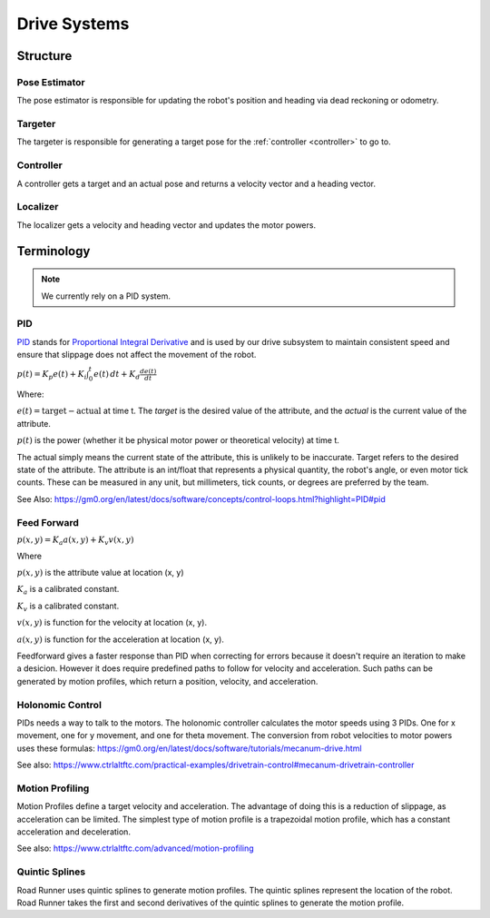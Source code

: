 Drive Systems
====================

Structure
_____________________



Pose Estimator
^^^^^^^^^^^^^^^^^^^^

The pose estimator is responsible for updating the robot's position and heading via dead reckoning or odometry.

Targeter
^^^^^^^^^^^^^^^^^^^^

The targeter is responsible for generating a target pose for the :ref:`controller <controller>` to go to.

.. _controller:

Controller
^^^^^^^^^^^^^^^^^^^
A controller gets a target and an actual pose and returns a velocity vector and a heading vector.

Localizer
^^^^^^^^^^^^^^^^^^^^

The localizer gets a velocity and heading vector and updates the motor powers.

Terminology
___________________

.. note::

    We currently rely on a PID system.

.. _pid_section:

PID
^^^^^^^^^^^^^^^^^^^^
`PID <https://medium.com/autonomous-robotics/pid-control-85596db59f35>`_ stands for
`Proportional Integral Derivative <https://en.wikipedia.org/wiki/PID_controller>`_
and is used by our drive subsystem to maintain consistent speed
and ensure that slippage does not affect the movement of the robot.

:math:`p(t)=K_p e(t) + K_i \int_{0}^{t} e(t) \,dt + K_d \frac{de(t)}{dt}`

Where:

:math:`e(t)=\text{target}-\text{actual}` at time t.
The `target` is the desired value of the attribute, and the `actual` is the current value of the attribute.

:math:`p(t)` is the power (whether it be physical motor power or theoretical velocity) at time t.

The actual simply means the current state of the attribute, this is unlikely to be inaccurate. Target refers to the
desired state of the attribute. The attribute is an int/float that represents a physical quantity, the robot's angle, or even motor tick counts.
These can be measured in any unit, but millimeters, tick counts, or degrees are preferred by the team.

See Also: https://gm0.org/en/latest/docs/software/concepts/control-loops.html?highlight=PID#pid

Feed Forward
^^^^^^^^^^^^^^^^^^^^^^^^^^^^
:math:`p(x, y)=K_a a(x, y) + K_v v(x, y)`

Where

:math:`p(x, y)` is the attribute value at location (x, y)

:math:`K_a` is a calibrated constant.

:math:`K_v` is a calibrated constant.

:math:`v(x, y)` is function for the velocity at location (x, y).

:math:`a(x, y)` is function for the acceleration at location (x, y).

Feedforward gives a faster response than PID when correcting for errors because it doesn't require an iteration to make a desicion.
However it does require predefined paths to follow for velocity and acceleration.
Such paths can be generated by motion profiles, which return a position, velocity, and acceleration.

Holonomic Control
^^^^^^^^^^^^^^^^^^^^^^^
PIDs needs a way to talk to the motors. The holonomic controller calculates the motor speeds using 3 PIDs.
One for x movement, one for y movement, and one for theta movement.
The conversion from robot velocities to motor powers uses these formulas: https://gm0.org/en/latest/docs/software/tutorials/mecanum-drive.html

See also: https://www.ctrlaltftc.com/practical-examples/drivetrain-control#mecanum-drivetrain-controller


Motion Profiling
^^^^^^^^^^^^^^^^^^^^^^^

Motion Profiles define a target velocity and acceleration.
The advantage of doing this is a reduction of slippage, as acceleration can be limited.
The simplest type of motion profile is a trapezoidal motion profile, which has a constant acceleration and deceleration.

See also: https://www.ctrlaltftc.com/advanced/motion-profiling

Quintic Splines
^^^^^^^^^^^^^^^^^^^^^^^

Road Runner uses quintic splines to generate motion profiles. The quintic splines represent the location of the robot.
Road Runner takes the first and second derivatives of the quintic splines to generate the motion profile.
